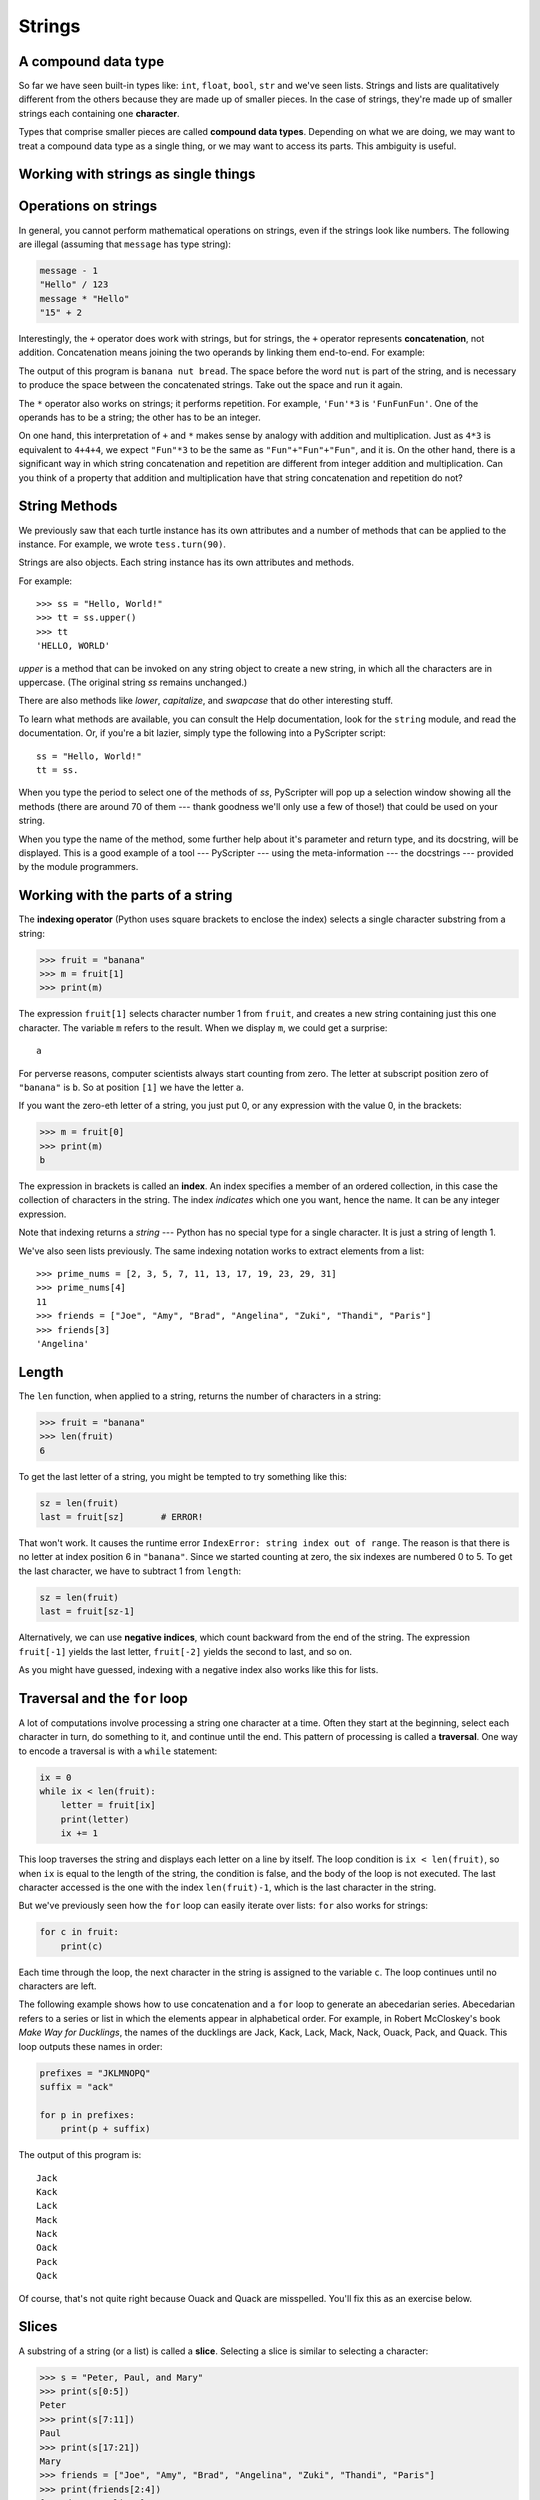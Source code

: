 ..  Copyright (C)  Jeffrey Elkner, Peter Wentworth, Allen B. Downey, Chris
    Meyers, and Dario Mitchell.  Permission is granted to copy, distribute
    and/or modify this document under the terms of the GNU Free Documentation
    License, Version 1.3 or any later version published by the Free Software
    Foundation; with Invariant Sections being Forward, Prefaces, and
    Contributor List, no Front-Cover Texts, and no Back-Cover Texts.  A copy of
    the license is included in the section entitled "GNU Free Documentation
    License".

Strings
=======

.. index:: compound data type, character, subscript operator, index

A compound data type
--------------------

So far we have seen built-in types like: ``int``, ``float``, 
``bool``, ``str`` and we've seen lists. 
Strings and lists are qualitatively different from the others because they
are made up of smaller pieces.  In the case of strings, they're made up of smaller
strings each containing one **character**.  

Types that comprise smaller pieces are called **compound data types**.
Depending on what we are doing, we may want to treat a compound data type as a
single thing, or we may want to access its parts. This ambiguity is useful.

Working with strings as single things
-------------------------------------

.. index:: string operations, concatenation

Operations on strings
---------------------

In general, you cannot perform mathematical operations on strings, even if the
strings look like numbers. The following are illegal (assuming that ``message``
has type string):

.. sourcecode:: python
    
    message - 1   
    "Hello" / 123   
    message * "Hello"   
    "15" + 2

Interestingly, the ``+`` operator does work with strings, but for strings, the
``+`` operator represents **concatenation**, not addition.  Concatenation means
joining the two operands by linking them end-to-end. For example:

.. activecode:: ch02_24
    :nocanvas:

    fruit = "banana"
    baked_good = " nut bread"
    print(fruit + baked_good)

The output of this program is ``banana nut bread``. The space before the word
``nut`` is part of the string, and is necessary to produce the space between
the concatenated strings.  Take out the space and run it again.

The ``*`` operator also works on strings; it performs repetition. For example,
``'Fun'*3`` is ``'FunFunFun'``. One of the operands has to be a string; the
other has to be an integer.

On one hand, this interpretation of ``+`` and ``*`` makes sense by analogy with
addition and multiplication. Just as ``4*3`` is equivalent to ``4+4+4``, we
expect ``"Fun"*3`` to be the same as ``"Fun"+"Fun"+"Fun"``, and it is. On the
other hand, there is a significant way in which string concatenation and
repetition are different from integer addition and multiplication. Can you
think of a property that addition and multiplication have that string
concatenation and repetition do not?


String Methods
--------------

We previously saw that each turtle instance has its own attributes and 
a number of methods that can be applied to the instance.  For example,
we wrote ``tess.turn(90)``.  

Strings are also objects.  Each string instance has its own attributes and methods.  

For example::

    >>> ss = "Hello, World!"
    >>> tt = ss.upper()
    >>> tt
    'HELLO, WORLD'
    
`upper` is a method that can be invoked on any string object 
to create a new string, in which all the 
characters are in uppercase.  (The original string `ss` remains unchanged.)

There are also methods like `lower`, `capitalize`, and `swapcase` that do other interesting stuff.

To learn what methods are available, you can consult the Help documentation, look for 
the ``string`` module, and read the documentation.  Or, if you're a bit lazier, 
simply type the following into a PyScripter script::

    ss = "Hello, World!"
    tt = ss.
    
When you type the period to select one of the methods of `ss`, PyScripter will pop up a 
selection window showing all the methods (there are around 70 of them --- thank goodness we'll only
use a few of those!) that could be used on your string. 

.. image::  illustrations/ch08/string_methods.png
 
When you type the name of the method, some further help about it's parameter and return
type, and its docstring, will be displayed.  This is a good example of a tool --- PyScripter ---
using the meta-information --- the docstrings --- provided by the module programmers. 

.. image::  illustrations/ch08/swapcase.png

Working with the parts of a string
----------------------------------

The **indexing operator** (Python uses square brackets to enclose the index) 
selects a single character substring from a string:

.. sourcecode:: python
    
    >>> fruit = "banana"
    >>> m = fruit[1]
    >>> print(m)

The expression ``fruit[1]`` selects character number 1 from ``fruit``, and creates a new
string containing just this one character. The variable ``m`` refers to the result. 
When we display ``m``, we could get a surprise::

    a

For perverse reasons, computer scientists always start counting
from zero. The letter at subscript position zero of ``"banana"`` is ``b``.  So at
position ``[1]`` we have the letter ``a``.

If you want the zero-eth letter of a string, you just put 0, or any expression
with the value 0, in the brackets:

.. sourcecode:: python
    
    >>> m = fruit[0]
    >>> print(m)
    b

The expression in brackets is called an **index**. An index specifies a member
of an ordered collection, in this case the collection of characters in the string. The index
*indicates* which one you want, hence the name. It can be any integer
expression.

Note that indexing returns a *string* --- Python has no special type for a single character.
It is just a string of length 1.

We've also seen lists previously.  The same indexing notation works to extract elements from
a list::

    >>> prime_nums = [2, 3, 5, 7, 11, 13, 17, 19, 23, 29, 31]
    >>> prime_nums[4]
    11
    >>> friends = ["Joe", "Amy", "Brad", "Angelina", "Zuki", "Thandi", "Paris"]
    >>> friends[3]
    'Angelina'


.. index::
    single: len function
    single: function; len
    single: runtime error
    single: negative index
    single: index; negative

Length
------

The ``len`` function, when applied to a string, returns the number of characters in a string:

.. sourcecode:: python
    
    >>> fruit = "banana"
    >>> len(fruit)
    6

To get the last letter of a string, you might be tempted to try something like
this:

.. sourcecode:: python
    
    sz = len(fruit)
    last = fruit[sz]       # ERROR!

That won't work. It causes the runtime error
``IndexError: string index out of range``. The reason is that there is no
letter at index position 6 in ``"banana"``. 
Since we started counting at zero, the six indexes are
numbered 0 to 5. To get the last character, we have to subtract 1 from
``length``:

.. sourcecode:: python
    
    sz = len(fruit)
    last = fruit[sz-1]

Alternatively, we can use **negative indices**, which count backward from the
end of the string. The expression ``fruit[-1]`` yields the last letter,
``fruit[-2]`` yields the second to last, and so on.

As you might have guessed, indexing with a negative index also works like this for lists. 

.. index:: traversal, for loop, concatenation, abecedarian series

.. index::
    single: McCloskey, Robert
    single: Make Way for Ducklings    

Traversal and the ``for`` loop
------------------------------

A lot of computations involve processing a string one character at a time.
Often they start at the beginning, select each character in turn, do something
to it, and continue until the end. This pattern of processing is called a
**traversal**. One way to encode a traversal is with a ``while`` statement:

.. sourcecode:: python
    
    ix = 0
    while ix < len(fruit):
        letter = fruit[ix]
        print(letter)
        ix += 1

This loop traverses the string and displays each letter on a line by itself.
The loop condition is ``ix < len(fruit)``, so when ``ix`` is equal to the
length of the string, the condition is false, and the body of the loop is not
executed. The last character accessed is the one with the index
``len(fruit)-1``, which is the last character in the string.

But we've previously seen how the ``for`` loop can easily iterate over lists: ``for``
also works for strings:

.. sourcecode:: python
    
    for c in fruit:
        print(c)

Each time through the loop, the next character in the string is assigned to the
variable ``c``. The loop continues until no characters are left.

The following example shows how to use concatenation and a ``for`` loop to
generate an abecedarian series. Abecedarian refers to a series or list in which
the elements appear in alphabetical order. For example, in Robert McCloskey's
book *Make Way for Ducklings*, the names of the ducklings are Jack, Kack, Lack,
Mack, Nack, Ouack, Pack, and Quack.  This loop outputs these names in order:

.. sourcecode:: python
    
    prefixes = "JKLMNOPQ"
    suffix = "ack"
       
    for p in prefixes:
        print(p + suffix)

The output of this program is::
    
    Jack
    Kack
    Lack
    Mack
    Nack
    Oack
    Pack
    Qack


Of course, that's not quite right because Ouack and Quack are misspelled.
You'll fix this as an exercise below.


.. index:: slice, string slice

Slices
------

A substring of a string (or a list) is called a **slice**. Selecting a slice is similar to
selecting a character:

.. sourcecode:: python
    
    >>> s = "Peter, Paul, and Mary"
    >>> print(s[0:5])
    Peter
    >>> print(s[7:11])
    Paul
    >>> print(s[17:21])
    Mary
    >>> friends = ["Joe", "Amy", "Brad", "Angelina", "Zuki", "Thandi", "Paris"]
    >>> print(friends[2:4])
    ['Brad', 'Angelina']

The operator ``[n:m]`` returns the part of the string from the n'th character
to the m'th character, including the first but excluding the last. This
behavior is counter-intuitive; it makes more sense if you imagine the indices
pointing *between* the characters, as in the following diagram:

.. image:: illustrations/ch08//banana.png
   :alt: 'banana' string

If you omit the first index (before the colon), the slice starts at the
beginning of the string. If you omit the second index, the slice goes to the
end of the string. Thus:

.. sourcecode:: python
    
    >>> fruit = "banana"
    >>> fruit[:3]
    'ban'
    >>> fruit[3:]
    'ana'

What do you think ``s[:]`` means?   What about ``friends[4:]``? 


.. index:: string comparison, comparison of strings

String comparison
-----------------

The comparison operators work on strings. To see if two strings are equal:

.. sourcecode:: python
    
    if word == "banana":
        print("Yes, we have no bananas!")

Other comparison operations are useful for putting words in
`lexigraphical order <http://en.wikipedia.org/wiki/Lexicographic_order>`__:

.. sourcecode:: python
    
    if word < "banana":
        print("Your word, " + word + ", comes before banana.")
    elif word > "banana":
        print("Your word, " + word + ", comes after banana.")
    else:
        print("Yes, we have no bananas!")

This is similar to the alphabetical order you would use with a dictionary,
except that all the uppercase letters come before all the lowercase letters. As
a result:

.. sourcecode:: python
    
    Your word, Zebra, comes before banana.

A common way to address this problem is to convert strings to a standard
format, such as all lowercase, before performing the comparison. A more
difficult problem is making the program realize that zebras are not fruit.


.. index:: mutable, immutable, runtime error

Strings are immutable
---------------------

It is tempting to use the ``[]`` operator on the left side of an assignment,
with the intention of changing a character in a string.  For example:

.. sourcecode:: python
    
    greeting = "Hello, world!"
    greeting[0] = 'J'            # ERROR!
    print(greeting)

Instead of producing the output ``Jello, world!``, this code produces the
runtime error ``TypeError: 'str' object does not support item assignment``.

Strings are **immutable**, which means you can't change an existing string. The
best you can do is create a new string that is a variation on the original:

.. sourcecode:: python
    
    greeting = "Hello, world!"
    newGreeting = 'J' + greeting[1:]
    print(newGreeting)

The solution here is to concatenate a new first letter onto a slice of
``greeting``. This operation has no effect on the original string.


.. index::
    single: in operator
    single: operator; in

The ``in`` and ``not in`` operators
-----------------------------------

The ``in`` operator tests if one string is a substring of another:

.. sourcecode:: python
    
    >>> 'p' in 'apple'
    True
    >>> 'i' in 'apple'
    False
    >>> 'ap' in 'apple'
    True
    >>> 'pa' in 'apple'
    False

Note that a string is a substring of itself, and the empty string is a 
substring of any other string. (Also note that computer scientists 
like to think about these edge cases quite carefully!) 

.. sourcecode:: python
    
    >>> 'a' in 'a'
    True
    >>> 'apple' in 'apple'
    True
    >>> '' in 'a'
    True
    >>> '' in 'apple'
    True
    
The ``not in`` operator returns the logical opposite results of ``in``::

    >>> 'x' not in 'apple'
    True

Combining the ``in`` operator with string concatenation using ``+``, we can
write a function that removes all the vowels from a string:

.. sourcecode:: python
    
    def remove_vowels(s):
        vowels = "aeiouAEIOU"
        s_without_vowels = ""
        for x in s:
            if x not in vowels:
                s_without_vowels += x
        return s_without_vowels 
       
    test(remove_vowels("compsci"), "cmpsc")
    test(remove_vowels("aAbEefIijOopUus"), "bfjps")



.. index:: traversal, eureka traversal, pattern of computation,
           computation pattern

A ``find`` function
-------------------

What does the following function do?

.. sourcecode:: python
    
    def find(strng, ch):
        """
          Find and return the index of ch in strng.  
          Return -1 if ch does not occur in strng.
        """
        ix = 0
        while ix < len(strng):
            if strng[ix] == ch:
                return ix
            ix += 1
        return -1
        
    test(find("Compsci", "p"), 3)
    test(find("Compsci", "C"), 0)
    test(find("Compsci", "i"), 6)
    test(find("Compsci", "x"), -1)
    

In a sense, ``find`` is the opposite of the indexing operator. Instead of taking
an index and extracting the corresponding character, it takes a character and
finds the index where that character appears. If the character is not found,
the function returns ``-1``.

This is another example where we see a ``return`` statement inside a loop.
If ``strng[ix] == ch``, the function returns immediately, breaking out of
the loop prematurely.

If the character doesn't appear in the string, then the program exits the loop
normally and returns ``-1``.

This pattern of computation is sometimes called a eureka traversal because as
soon as we find what we are looking for, we can cry Eureka!  and stop looking.


.. index:: counting pattern

Looping and counting
--------------------

The following program counts the number of times the letter ``a`` appears in a
string, and is another example of the counter pattern introduced in
:ref:`counting`:

.. sourcecode:: python
    
    def count_a(text): 
        count = 0
        for c in text:
            if c == 'a':
                count += 1
        return(count)

    test(count_a("banana"), 3)    

.. index:: optional parameter, default value, parameter; optional

.. _optional_parameters:

Optional parameters
-------------------

To find the locations of the second or third occurence of a character in a
string, we can modify the ``find`` function, adding a third parameter for the
starting postion in the search string:

.. sourcecode:: python
    
    def find2(strng, ch, start):
        ix = start 
        while ix < len(strng):
            if strng[ix] == ch:
                return ix
            ix += 1
        return -1
        
    test(find2('banana', 'a', 2), 3)

The call ``find2('banana', 'a', 2)`` now returns ``3``, the index of the first
occurrence of 'a' in 'banana' after index 2. What does
``find2('banana', 'n', 3)`` return? If you said, 4, there is a good chance you
understand how ``find2`` works.

Better still, we can combine ``find`` and ``find2`` using an
**optional parameter**:

.. sourcecode:: python
    
    def find(strng, ch, start=0):
        ix = start 
        while ix < len(strng):
            if strng[ix] == ch:
                return ix
            ix += 1
        return -1

The call ``find('banana', 'a', 2)`` to this version of ``find`` behaves just
like ``find2``, while in the call ``find('banana', 'a')``, ``start`` will be
set to the **default value** of ``0``.

Adding another optional parameter to ``find`` makes it search from a starting
position, up to but not including the end position:

.. sourcecode:: python
    
    def find(strng, ch, start=0, end=None):
        ix = start 
        if end == None:
           end = len(strng)
        while ix < end:
            if strng[ix] == ch:
                return ix
            ix += 1 
        return -1

The optional value for ``end`` is interesting: we give it a default value ``None`` if the
caller does not supply any argument.  In the body of the function we test what ``end`` is,
and if the caller did not supply any argument, we reassign ``end`` to be the length of the string.
If the caller has supplied an argument for ``end``, however, the caller's value will be used in the loop.

The semantics of ``start`` and ``end`` in this function are precisely the same as they are in
the ``range`` function.

Here are some test cases that should pass:: 

    ss = "Python strings have some interesting methods."
    test(find(ss, 's'), 7)
    test(find(ss, 's', 7), 7)
    test(find(ss, 's', 8), 13)
    test(find(ss, 's', 8, 13), -1)
    test(find(ss, '.'), len(ss)-1)

.. index:: module, string module, dir function, dot notation, function type,
           docstring

More ``string`` methods
-----------------------
 
Now that we've done all this work to write a powerful ``find`` function, we can let on that
there is already a ``find`` method that works on strings, with precisely these same semantics::

    test(ss.find('s'), 7)
    test(ss.find('s', 7), 7)
    test(ss.find('s', 8), 13)
    test(ss.find('s', 8, 13), -1)
    test(ss.find('.'), len(ss)-1)
    
Usually we'd prefer to use the methods that Python provides rather than reinvent
our own equivalents. But many of the available built-in functions and methods make good
teaching exercises, and the underlying techniques you learn are your building blocks
to becoming a proficient programmer.

The ``string`` module contains useful functions that manipulate strings.  As
usual, we have to import the module before we can use it.  We
can use the same trick as before: as we type the period, PyScripter will pop
up a selection list of the available attributes that can be accessed directly
through the module name (``string``).  Notice that these are different from
the methods that are attached to each string instance.

.. sourcecode:: python
    
    import string
    ...
    string.
    
Pops up these hints:

.. image:: illustrations/ch08/string_members.png

You will notice that there are different icons next to some items
in the list.  Recall that objects can have *attributes* (e.g. the
colour of a turtle's pen), and *methods* (functions that can be called
on the object).  The icon alongside  ``capwords`` indicates that this
is a method that can be called.  The icon alongside ``digits`` indicate
that this is an attribute.  It's value can be used directly::

    >>> string.digits
    '0123456789'
    >>> string.hexdigits
    '0123456789abcdefABCDEF'
    >>> string.capwords('the cat in the hat')
    'The Cat In The Hat'
    
Actually, the built-in ``find`` method is more general than our version. It can find
substrings, not just characters:

.. sourcecode:: python
    
    >>> "banana".find("na")
    2
    >>> "banana".find("na", 3)
    4


.. index:: character classification, uppercase, lowercase,  
           whitespace, string module, Python Library Reference

Character classification
------------------------

It is often helpful to examine a character and test whether it is upper- or
lowercase, or whether it is a character or a digit. The ``string`` module
provides several constants that are useful for these purposes. One of these,
``string.digits``, we have already seen.

The string ``string.ascii_lowercase`` contains all of the ascii letters that the system
considers to be lowercase. Similarly, ``string.ascii_uppercase`` contains all of the
uppercase letters. ``string.punctuation`` comprises all the characters considered
to be punctuation. Try the following and see what you get:

.. sourcecode:: python
    
    print(string.ascii_lowercase)
    print(string.ascii_uppercase)
    print(string.digits)
    print(string.punctuation)

We can use these constants and their ``find`` methods to classify characters. For example, if
``string.ascii_lowercase.find(ch)`` returns a value other than ``-1``, then ``ch`` must be
lowercase:

Another constant defined in the ``string`` module may surprise you when you
print it:

.. sourcecode:: python
    
    >>> print(string.whitespace)
    
**Whitespace** characters move the cursor without printing anything.  They
create the white space between visible characters (at least on white paper).
The constant ``string.whitespace`` contains all the whitespace characters,
including space, tab (``\t``), and newline (``\n``).

While we could use ``find`` and these constants, there are also string methods 
that are much more convenient for classifing the string, for example::
    
    >>> "2".isdigit()
    True
    >>> "x".isprintable()
    True
    >>> "?".ispunctuation()
    Traceback (most recent call last):
    File "<interactive input>", line 1, in <module>
    AttributeError: 'str' object has no attribute 'ispunctuation'

Oops!  It seems they forgot to create a method for the last one.  We'll need to do this one the long way.  
So let's use these to remove all punction from a string, similar to our
previous example where we removed all vowels::

    import string
        
    def remove_punctuation(s):
        s_without_punct = ""
        for letter in s:
            if letter not in string.punctuation:
                s_without_punct += letter
        return s_without_punct

    test(remove_punctuation('"Well, I never did!", said Alice.'),
                                "Well I never did said Alice")
    test(remove_punctuation("Are you very, very, sure?"),
                                 "Are you very very sure")
                                 
One of the most useful methods on strings is the ``split`` method:
it splits a single multi-word string into a list of individual words, removing
all the whitespace between them.  
    
    >>> ss = remove_punctuation('"Well, I never did!", said Alice.')
    >>> wds = ss.split()
    >>> wds
    ['Well', 'I', 'never', 'did', 'said', 'Alice']

There are other useful functions in the ``string`` module, and other
methods on string instances, but this book isn't
intended to be a reference manual. On the other hand, the *Python Library
Reference* is. Along with a wealth of other documentation, it's available from
the Python website, `http://www.python.org <http://www.python.org>`__.


.. index:: string formatting, operations on strings, formatting; strings, justification, field width

The format method for strings
-----------------------------
 
The easiest and most powerful way to format a string in Python 3 is to use the
*format* method.  To see how this works, let's start with a few examples:

.. sourcecode:: python
    :linenos:
    
    s1 = "His name is {0}!".format("Arthur")
    print(s1)

    name = "Alice"
    age = 10
    s2 = "I am {0} and I am {1} years old.".format(name, age)
    print(s2)

    n1 = 4
    n2 = 5
    s3 = "2**10 = {0} and {1} * {2} = {3:f}".format(2**10, n1, n2, n1 * n2)
    print(s3)
    
Running the script produces::

    His name is Arthur!
    I am Alice and I am 10 years old.
    2**10 = 1024 and 4 * 5 = 20.000000

The key idea is that one provides a *formatter string* which
contains embedded *placeholder fields*, ``... {0} ... {1} ... {2} ...`` etc.
The **format method** of a string uses the numbers as indexes into
its arguments, and substitutes the appropriate argument into each
placeholder fields.  

Each of the placeholders can optionally contain an additional **format specification** ---
it is always introduced by the ``:`` symbol.  This can control things like

* whether the field is aligned left ``<``, centered ``^``, or right ``>``
* the width allocated to the field within the result string (a number like ``10``)
* the type of conversion (we'll initially only force conversion to float, ``f``, as we did in
  line 11 of the code above, or perhaps we'll ask integer numbers to be converted to hexadecimal using ``x``)
* if the type conversion is a float, you can also specify how many decimal places are wanted 
  (typically, ``.2f`` is useful for working with currencies to two decimal places.)

Let's do a few simple and common examples that should be enough for most needs.  If you need to
do anything more esoteric, use *help* and read all the gory details.

.. sourcecode:: python

    n1 = "Paris"
    n2 = "Whitney"
    n3 = "Hilton"

    print("The value of pi to three decimal places is {0:.3f}".format(3.1415926))
    print("123456789 123456789 123456789 123456789 123456789 123456789")
    print("|||{0:<15}|||{1:^15}|||{2:>15}|||Born in {3}|||".format(n1,n2,n3,1981))
    print("The decimal value {0} converts to hex value {0:x}".format(123456))

This script produces the output::

    The value of pi to three decimal places is 3.142
    123456789 123456789 123456789 123456789 123456789 123456789
    |||Paris          |||    Whitney    |||         Hilton|||Born in 1981|||
    The decimal value 123456 converts to hex value 1e240
    
You can have multiple placeholders indexing the
same argument, or perhaps even have extra arguments that are not referenced
at all:

.. sourcecode:: python

    letter = """
    Dear {0} {2}.
     {0}, I have an interesting money-making proposition for you!
     If you deposit $10 million into my bank account I can double your money ...
    """

    print(letter.format("Paris", "Whitney", "Hilton"))
    print(letter.format("Bill", "Henry", "Gates"))
    
This produces the following::

    Dear Paris Hilton.
         Paris, I have an interesting money-making proposition for you!
         If you deposit $10 million into my bank account I can double your money ...

    Dear Bill Gates.
         Bill, I have an interesting money-making proposition for you!
         If you deposit $10 million into my bank account I can double your money ...

As you might expect, you'll get an index error if 
your placeholders refer to arguments that you do not provide::

    >>> "hello {3}".format("Dave")
    Traceback (most recent call last):
      File "<interactive input>", line 1, in <module>
    IndexError: tuple index out of range
    
The following example illustrates the real utility of string formatting:

.. sourcecode:: python
    
    print("i\ti**2\ti**3\ti**5\ti**10\ti**20")
    for i in range(1, 11):
        print(i, '\t', i**2, '\t', i**3, '\t', i**5, '\t', i**10, '\t', i**20)

This program prints out a table of various powers of the numbers from 1 to 10.
(This assumes that the tab width is 8.  You might see
something even worse than this if you tab width is set to 4.)
In its current form it relies on the tab character ( ``\t``) to align the
columns of values, but this breaks down when the values in the table get larger
than the tab width::
    
    i       i**2    i**3    i**5    i**10   i**20
    1       1       1       1       1       1
    2       4       8       32      1024    1048576
    3       9       27      243     59049   3486784401
    4       16      64      1024    1048576         1099511627776
    5       25      125     3125    9765625         95367431640625
    6       36      216     7776    60466176        3656158440062976
    7       49      343     16807   282475249       79792266297612001
    8       64      512     32768   1073741824      1152921504606846976
    9       81      729     59049   3486784401      12157665459056928801
    10      100     1000    100000  10000000000     100000000000000000000

One possible solution would be to change the tab width, but the first column
already has more space than it needs. The best solution would be to set the
width of each column independently. As you may have guessed by now, string
formatting provides the solution.  We can also right-justify each field:

.. sourcecode:: python
        
    layout = "{0:>4}{1:>6}{2:>6}{3:>8}{4:>13}{5:>24}"

    print(layout.format('i', 'i**2', 'i**3', 'i**5', 'i**10', 'i**20'))
    for i in range(1, 11):
        print(layout.format(i, i**2, i**3, i**5, i**10, i**20))
 

Running this version produces the following output::
    
   i  i**2  i**3    i**5        i**10                   i**20
   1     1     1       1            1                       1
   2     4     8      32         1024                 1048576
   3     9    27     243        59049              3486784401
   4    16    64    1024      1048576           1099511627776
   5    25   125    3125      9765625          95367431640625
   6    36   216    7776     60466176        3656158440062976
   7    49   343   16807    282475249       79792266297612001
   8    64   512   32768   1073741824     1152921504606846976
   9    81   729   59049   3486784401    12157665459056928801
  10   100  1000  100000  10000000000   100000000000000000000


Summary 
------- 

This chapter introduced a lot of new ideas.  The following summary 
may prove helpful in remembering what you learned.

.. glossary::

    indexing (``[]``)
        Access a single character in a string using its position (starting from
        0).  Example: ``'This'[2]`` evaluates to ``'i'``.

    length function (``len``)
        Returns the number of characters in a string.  Example:
        ``len('happy')`` evaluates to ``5``.

    for loop traversal (``for``)
        *Traversing* a string means accessing each character in the string, one
        at a time.  For example, the following for loop:

        .. sourcecode:: python

            for ix in 'Example':
                ...

        executes the body of the loop 7 times with different values of `ix` each time.

    slicing (``[:]``)
        A *slice* is a substring of a string. Example: ``'bananas and
        cream'[3:6]`` evaluates to ``ana`` (so does ``'bananas and
        cream'[1:4]``).

    string comparison (``>, <, >=, <=, ==, !=``)
        The six common comparision operators work with strings, evaluating according to
        `lexigraphical order
        <http://en.wikipedia.org/wiki/Lexicographic_order>`__.  Examples:
        ``'apple' < 'banana'`` evaluates to ``True``.  ``'Zeta' < 'Appricot'
        evaluates to ``False``.  ``'Zebra' <= 'aardvark'`` evaluates to
        ``True`` because all upper case letters precede lower case letters.

    in and not in operator (``in``, ``not in``)
        The ``in`` operator tests whether one string is contained
        inside another string.  Examples: ``'heck' in "I'll be checking for
        you."`` evaluates to ``True``.  ``'cheese' in "I'll be checking for
        you."`` evaluates to ``False``.


Glossary
--------

.. glossary::

    compound data type
        A data type in which the values are made up of components, or elements,
        that are themselves values.

    default value
        The value given to an optional parameter if no argument for it is
        provided in the function call.

    docstring
        A string constant on the first line of a function or module definition
        (and as we will see later, in class and method definitions as well).
        Docstrings provide a convinient way to associate documentation with
        code. Docstrings are also used by the ``doctest`` module for automated
        testing.

    dot notation
        Use of the **dot operator**, ``.``, to access functions inside a
        module, or to access methods and attributes of an object.

    immutable
        A compound data type whose elements can not be assigned new values.

    index
        A variable or value used to select a member of an ordered collection, such as
        a character from a string, or an element from a list.

    optional parameter
        A parameter written in a function header with an assignment to a
        default value which it will receive if no corresponding argument is
        given for it in the function call.

    slice
        A part of a string (substring) specified by a range of indices. More
        generally, a subsequence of any sequence type in Python can be created
        using the slice operator (``sequence[start:stop]``).

    traverse
        To iterate through the elements of a collection, performing a similar
        operation on each.

    whitespace
        Any of the characters that move the cursor without printing visible
        characters. The constant ``string.whitespace`` contains all the
        white-space characters.


Exercises
---------

We suggest you create a single file containing the test scaffolding from our previous chapters,
and put all functions that require tests into that file. 

#. What is the result of each of the following::

    >>> 'Python'[1]
    >>> "Strings are sequences of characters."[5]
    >>> len("wonderful")
    >>> 'Mystery'[:4]
    >>> 'p' in 'Pinapple'
    >>> 'apple' in 'Pinapple'
    >>> 'pear' not in 'Pinapple'
    >>> 'apple' > 'pinapple'
    >>> 'pinapple' < 'Peach'
    
#. Modify:

   .. sourcecode:: python
    
       prefixes = "JKLMNOPQ"
       suffix = "ack"
       
       for letter in prefixes:
           print(letter + suffix)

   so that ``Ouack`` and ``Quack`` are spelled correctly.
   
#. Encapsulate

   .. sourcecode:: python
    
       fruit = "banana"
       count = 0
       for char in fruit:
           if char == 'a':
               count += 1
       print(count)

   in a function named ``count_letters``, and generalize it so that it accepts
   the string and the letter as arguments.  Make the function return the number
   of characters, rather than print the answer.  The caller should do the printing.
     
#. Now rewrite the ``count_letters`` function so that instead of traversing the 
   string, it repeatedly calls the ``find`` method, with the optional third parameter 
   to locate new occurences of the letter being counted.
   
#. Assign to a variable in your program a triple-quoted string that contains 
   your favourite paragraph of text - perhaps a poem, a speech, instructions
   to bake a cake, some inspirational verses, etc.

   Write a function which removes all punctuation from string, breaks the string
   into a list of words, and counts the number of words in your text that contain
   the letter 'e'.  Your program should print an analysis of the text like this::

       Your text contains 243 words, of which 109 (44.8%) contain an 'e'.      

#. Print out a neatly formatted multiplication table, up to 12 x 12.

#. Write a function that reverses its string argument, and satisfies these tests::

      test(reverse('happy'), 'yppah')
      test(reverse('Python'), 'nohtyP')
      test(reverse(''), '')
      test(reverse('a'), 'a')
   
#. Write a function that mirrors its argument:: 

       test(mirror('good'), 'gooddoog')
       test(mirror('Python'), 'PythonnohtyP')
       test(mirror(''), '')
       test(mirror('a'), 'aa')

#. Write a function that removes all occurrences of a given letter from a string::
    
        test(remove_letter('a', 'apple'), 'pple')
        test(remove_letter('a', 'banana'), 'bnn')
        test(remove_letter('z', 'banana'), 'banana')
        test(remove_letter('i', 'Mississippi'), 'Msssspp')
        test(remove_letter('b', ''), '')
        test(remove_letter('b', 'c'), '')

#. Write a function that recognizes palindromes. (Hint: use your ``reverse`` function to make this easy!)::

       test(is_palindrome('abba'), True)
       test(is_palindrome('abab'), False)
       test(is_palindrome('tenet'), True)
       test(is_palindrome('banana'), False)
       test(is_palindrome('straw warts'), True)
       test(is_palindrome('a'), True)
       test(is_palindrome(''), ??)    # Is an empty string a palindrome?

#. Write a function that counts how many times a substring occurs in a string::  
   
       test(count('is', 'Mississippi'), 2)
       test(count('an', 'banana'), 2)
       test(count('ana', 'banana'), 2)
       test(count('nana', 'banana'), 1)
       test(count('nanan', 'banana'), 0)
       test(count('aaa', 'aaaaaa'), 4)
   
#. Write a function that removes the first occurrence of a string from another string::

        test(remove('an', 'banana'), 'bana')
        test(remove('cyc', 'bicycle'), 'bile')
        test(remove('iss', 'Mississippi'), 'Missippi')
        test(remove('egg', 'bicycle'), 'bicycle')
 
#. Write a function that removes all occurrences of a string from another string::
 
        test(remove_all('an', 'banana'), 'ba')
        test(remove_all('cyc', 'bicycle'), 'bile')
        test(remove_all('iss', 'Mississippi'), 'Mippi')
        test(remove_all('eggs', 'bicycle'), 'bicycle')

  
